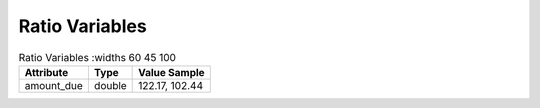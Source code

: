 Ratio Variables
***************

.. list-table:: Ratio Variables
   :widths 60 45 100
   :header-rows: 1

   * - Attribute
     - Type
     - Value Sample
   * - amount_due
     - double
     - 122.17, 102.44

